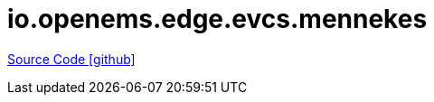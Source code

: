 = io.openems.edge.evcs.mennekes

https://github.com/OpenEMS/openems/tree/develop/io.openems.edge.evcs.mennekes[Source Code icon:github[]]
